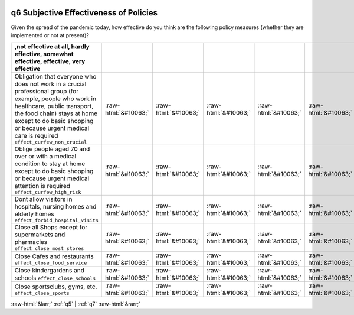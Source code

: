 .. _q6:

 
 .. role:: raw-html(raw) 
        :format: html 

q6 Subjective Effectiveness of Policies
=======================================

Given the spread of the pandemic today, how effective do you think are the following policy measures (whether they are implemented or not at present)?

.. csv-table::
   :delim: | 
   :header: ,not effective at all, hardly effective, somewhat effective, effective, very effective

           Obligation that everyone who does not work in a crucial professional group (for example, people who work in healthcare, public transport, the food chain) stays at home except to do basic shopping or because urgent medical care is required ``effect_curfew_non_crucial`` | :raw-html:`&#10063;`|:raw-html:`&#10063;`|:raw-html:`&#10063;`|:raw-html:`&#10063;`|:raw-html:`&#10063;`
           Oblige people aged 70 and over or with a medical condition to stay at home except to do basic shopping or because urgent medical attention is required ``effect_curfew_high_risk`` | :raw-html:`&#10063;`|:raw-html:`&#10063;`|:raw-html:`&#10063;`|:raw-html:`&#10063;`|:raw-html:`&#10063;`
           Dont allow visitors in hospitals, nursing homes and elderly homes ``effect_forbid_hospital_visits`` | :raw-html:`&#10063;`|:raw-html:`&#10063;`|:raw-html:`&#10063;`|:raw-html:`&#10063;`|:raw-html:`&#10063;`
           Close all Shops except for supermarkets and pharmacies ``effect_close_most_stores`` | :raw-html:`&#10063;`|:raw-html:`&#10063;`|:raw-html:`&#10063;`|:raw-html:`&#10063;`|:raw-html:`&#10063;`
           Close Cafes and restaurants ``effect_close_food_service`` | :raw-html:`&#10063;`|:raw-html:`&#10063;`|:raw-html:`&#10063;`|:raw-html:`&#10063;`|:raw-html:`&#10063;`
           Close kindergardens and schools ``effect_close_schools`` | :raw-html:`&#10063;`|:raw-html:`&#10063;`|:raw-html:`&#10063;`|:raw-html:`&#10063;`|:raw-html:`&#10063;`
           Close sportsclubs, gyms, etc. ``effect_close_sports`` | :raw-html:`&#10063;`|:raw-html:`&#10063;`|:raw-html:`&#10063;`|:raw-html:`&#10063;`|:raw-html:`&#10063;`

.. image:: ../_screenshots/q6.png


:raw-html:`&larr;` :ref:`q5` | :ref:`q7` :raw-html:`&rarr;`
